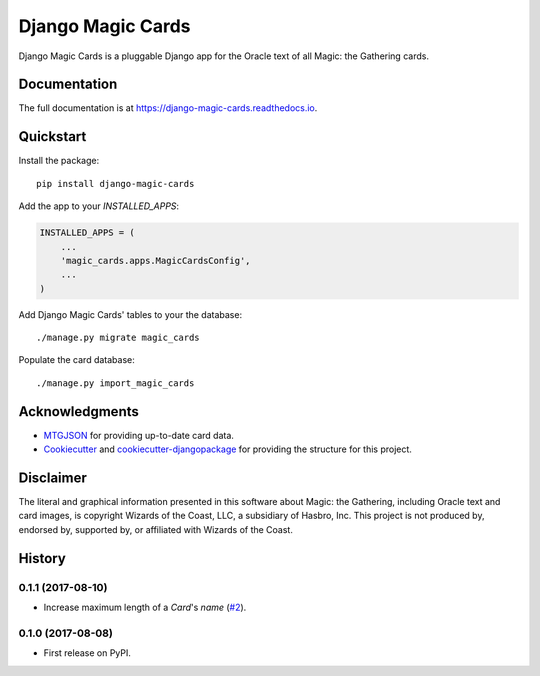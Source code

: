 ==================
Django Magic Cards
==================

.. image:: https://badge.fury.io/py/django-magic-cards.svg
    :target: https://badge.fury.io/py/django-magic-cards

.. image:: https://travis-ci.org/pbaranay/django-magic-cards.svg?branch=master
    :target: https://travis-ci.org/pbaranay/django-magic-cards

.. image:: https://codecov.io/gh/pbaranay/django-magic-cards/branch/master/graph/badge.svg
    :target: https://codecov.io/gh/pbaranay/django-magic-cards

Django Magic Cards is a pluggable Django app for the Oracle text of all Magic: the Gathering cards.

Documentation
-------------

The full documentation is at https://django-magic-cards.readthedocs.io.

Quickstart
----------

Install the package::

    pip install django-magic-cards

Add the app to your `INSTALLED_APPS`:

.. code-block:: python

    INSTALLED_APPS = (
        ...
        'magic_cards.apps.MagicCardsConfig',
        ...
    )

Add Django Magic Cards' tables to your the database::

    ./manage.py migrate magic_cards

Populate the card database::

    ./manage.py import_magic_cards

Acknowledgments
---------------

* MTGJSON_ for providing up-to-date card data.
* Cookiecutter_ and `cookiecutter-djangopackage`_ for providing the structure for this project.

.. _MTGJSON: http://mtgjson.com/
.. _Cookiecutter: https://github.com/audreyr/cookiecutter
.. _`cookiecutter-djangopackage`: https://github.com/pydanny/cookiecutter-djangopackage

Disclaimer
----------

The literal and graphical information presented in this software about Magic: the Gathering, including Oracle text and card images, is copyright Wizards of the Coast, LLC, a subsidiary of Hasbro, Inc. This project is not produced by, endorsed by, supported by, or affiliated with Wizards of the Coast.




History
-------

0.1.1 (2017-08-10)
++++++++++++++++++

* Increase maximum length of a `Card`'s `name` (`#2`_).

.. _#2: https://github.com/pbaranay/django-magic-cards/issues/2

0.1.0 (2017-08-08)
++++++++++++++++++

* First release on PyPI.


